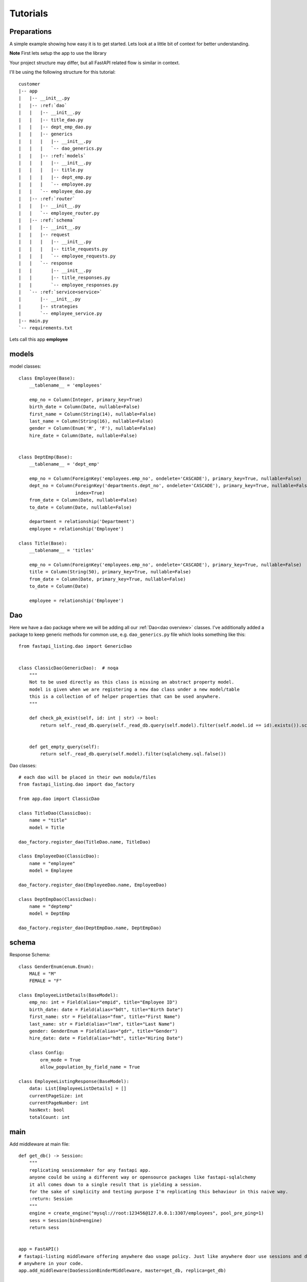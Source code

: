 Tutorials
=========

Preparations
------------

A simple example showing how easy it is to get started. Lets look at a little bit of context for better understanding.

**Note** First lets setup the app to use the library

Your project structure may differ, but all FastAPI related flow is similar in context.

I'll be using the following structure for this tutorial:


.. parsed-literal::

    customer
    \|-- app
    |   \|-- __init__.py
    |   \|-- :ref:`dao`
    |   |   \|-- __init__.py
    |   |   \|-- title_dao.py
    |   |   \|-- dept_emp_dao.py
    |   |   \|-- generics
    |   |   |   \|-- __init__.py
    |   |   |   \`-- dao_generics.py
    |   |   \|-- :ref:`models`
    |   |   |   \|-- __init__.py
    |   |   |   \|-- title.py
    |   |   |   \|-- dept_emp.py
    |   |   |   \`-- employee.py
    |   |   \`-- employee_dao.py
    |   \|-- :ref:`router`
    |   |   \|-- __init__.py
    |   |   \`-- employee_router.py
    |   \|-- :ref:`schema`
    |   |   \|-- __init__.py
    |   |   \|-- request
    |   |   |   \|-- __init__.py
    |   |   |   \|-- title_requests.py
    |   |   |   \`-- employee_requests.py
    |   |   \`-- response
    |   |       \|-- __init__.py
    |   |       \|-- title_responses.py
    |   |       \`-- employee_responses.py
    |   \`-- :ref:`service<service>`
    |       \|-- __init__.py
    |       \|-- strategies
    |       \`-- employee_service.py
    \|-- main.py
    \`-- requirements.txt

Lets call this app **employee**


models
------

model classes::

    class Employee(Base):
        __tablename__ = 'employees'

        emp_no = Column(Integer, primary_key=True)
        birth_date = Column(Date, nullable=False)
        first_name = Column(String(14), nullable=False)
        last_name = Column(String(16), nullable=False)
        gender = Column(Enum('M', 'F'), nullable=False)
        hire_date = Column(Date, nullable=False)


    class DeptEmp(Base):
        __tablename__ = 'dept_emp'

        emp_no = Column(ForeignKey('employees.emp_no', ondelete='CASCADE'), primary_key=True, nullable=False)
        dept_no = Column(ForeignKey('departments.dept_no', ondelete='CASCADE'), primary_key=True, nullable=False,
                         index=True)
        from_date = Column(Date, nullable=False)
        to_date = Column(Date, nullable=False)

        department = relationship('Department')
        employee = relationship('Employee')

    class Title(Base):
        __tablename__ = 'titles'

        emp_no = Column(ForeignKey('employees.emp_no', ondelete='CASCADE'), primary_key=True, nullable=False)
        title = Column(String(50), primary_key=True, nullable=False)
        from_date = Column(Date, primary_key=True, nullable=False)
        to_date = Column(Date)

        employee = relationship('Employee')

Dao
---
Here we have a dao package where we will be adding all our :ref:`Dao<dao overview>` classes.
I've additionally added a package to keep generic methods for common use, e.g. ``dao_generics.py`` file which looks something
like this::

    from fastapi_listing.dao import GenericDao


    class ClassicDao(GenericDao):  # noqa
        """
        Not to be used directly as this class is missing an abstract property model.
        model is given when we are registering a new dao class under a new model/table
        this is a collection of of helper properties that can be used anywhere.
        """

        def check_pk_exist(self, id: int | str) -> bool:
            return self._read_db.query(self._read_db.query(self.model).filter(self.model.id == id).exists()).scalar()


        def get_empty_query(self):
            return self._read_db.query(self.model).filter(sqlalchemy.sql.false())

Dao classes::

    # each dao will be placed in their own module/files
    from fastapi_listing.dao import dao_factory

    from app.dao import ClassicDao

    class TitleDao(ClassicDao):
        name = "title"
        model = Title

    dao_factory.register_dao(TitleDao.name, TitleDao)

    class EmployeeDao(ClassicDao):
        name = "employee"
        model = Employee

    dao_factory.register_dao(EmployeeDao.name, EmployeeDao)

    class DeptEmpDao(ClassicDao):
        name = "deptemp"
        model = DeptEmp

    dao_factory.register_dao(DeptEmpDao.name, DeptEmpDao)


schema
------

Response Schema::

    class GenderEnum(enum.Enum):
        MALE = "M"
        FEMALE = "F"

    class EmployeeListDetails(BaseModel):
        emp_no: int = Field(alias="empid", title="Employee ID")
        birth_date: date = Field(alias="bdt", title="Birth Date")
        first_name: str = Field(alias="fnm", title="First Name")
        last_name: str = Field(alias="lnm", title="Last Name")
        gender: GenderEnum = Field(alias="gdr", title="Gender")
        hire_date: date = Field(alias="hdt", title="Hiring Date")

        class Config:
            orm_mode = True
            allow_population_by_field_name = True

    class EmployeeListingResponse(BaseModel):
        data: List[EmployeeListDetails] = []
        currentPageSize: int
        currentPageNumber: int
        hasNext: bool
        totalCount: int


main
----
Add middleware at main file::

    def get_db() -> Session:
        """
        replicating sessionmaker for any fastapi app.
        anyone could be using a different way or opensource packages like fastapi-sqlalchemy
        it all comes down to a single result that is yielding a session.
        for the sake of simplicity and testing purpose I'm replicating this behaviour in this naive way.
        :return: Session
        """
        engine = create_engine("mysql://root:123456@127.0.0.1:3307/employees", pool_pre_ping=1)
        sess = Session(bind=engine)
        return sess


    app = FastAPI()
    # fastapi-listing middleware offering anywhere dao usage policy. Just like anywhere door use sessions and dao
    # anywhere in your code.
    app.add_middleware(DaoSessionBinderMiddleware, master=get_db, replica=get_db)

router
------

Write abstract listing api routers with FastAPI Listing.
calling listing endpoint from routers::

    @app.get("/v1/employees", response_model=EmployeeListingResponse)
    def read_main(request: Request):
        # The service definition will is given below
        resp = EmployeeListingService(request).get_listing()
        return resp




.. _service:


Writing your very first listing API using fastapi-listing.
----------------------------------------------------------
Service layer where one write all their business logics


Creating your first **listing api** that will be called from router to return a listing response.::


    from fastapi_listing import ListingService, FastapiListing
    from fastapi_listing import loader # setup utility called when classes are loaded
    from app.dao import EmployeeDao
    from app.schema.response.employee_responses import EmployeeListDetails # optional


    @loader.register()
    class EmployeeListingService(ListingService):

        default_srt_on = "Employee.emp_no"
        default_dao = EmployeeDao

        def get_listing(self):
            resp = FastapiListing(self.request, self.dao, EmployeeListDetails
                                    ).get_response(self.MetaInfo(self))
            return resp

    # that's it your very first listing api is ready to be serverd.

You actually began writing your listing api here at listing service level. Before this everything was vanilla FastAPI code.

* **ListingService**: Base Exposed class. All Listing Service classes will extend this.
* **Attributes**: :ref:`attributes overview`
* **EmployeeListDetails**: Optional pydantic class containing required fields to render. These field will get added automatically in vanilla query.
    if you are not using pydantic then you could leave it.

Once you runserver, hit the endpoint ``localhost:8000/v1/employees`` and you will receive a json response with page size 10 (default page size).

In the next section we will start looking at fun parts like how you could customise and add behaviours as per your project needs.


Customising your listing listing query
--------------------------------------

Most of the time you will be writing your own custom optimised queries for retrieving listing data and it is not unusual to write
multiple queries to suit the needs of any user.

A brief example could be - You have a system where users are grouped together in different roles. Each group of user are separated on
different layer of data levels so you may need to check two thing in every listing api calls
1. What role logged in user have,
2. On which data layer the user lies so only showing data associated to that user.

To tackle this situation you may wanna write different query for each layer. Some queries may look simple some may look advanced some may even corporate caching layer
and sky is the limit for complexity. If not handled well this part could easily kill your listing api performance and as complexity get greater
you could easily lose more time in doing maintenance work for existing code then adding new features.

It is just a layer of iceberg of problems and I won't be going too deep into discussing every aspect as that is out of the scope of this documentation.

Going back to the topic.

You can write N number of definitions to solve problems like this or even further divide it down to atomic level.

Lets say you have a dept manager table::

    class DeptManager(Base):
        __tablename__ = 'dept_manager'

        emp_no = Column(ForeignKey('employees.emp_no', ondelete='CASCADE'), primary_key=True, nullable=False)
        dept_no = Column(ForeignKey('departments.dept_no', ondelete='CASCADE'), primary_key=True, nullable=False,
                         index=True)
        from_date = Column(Date, nullable=False)
        to_date = Column(Date, nullable=False)

        department = relationship('Department')
        employee = relationship('Employee')


Whenever department managers logs into the app they should only see employees who are associated to them (engineering department manager should only see engineering staff)

Writing your own query strategy::

    from fastapi_listing.strategies import QueryStrategy
    from fastapi_listing.factory import strategy_factory


    class DepartmentWiseEmployeesQuery(QueryStrategy):

        def get_query(self, *, request: FastapiRequest = None, dao: EmployeeDao = None,
                      extra_context: dict = None) -> SqlAlchemyQuery:
            # as request and dao args are self explanatory
            # extra_context is a chained variable that can carry contextual data from one place
            # to another place. extremely helpful when passing args from router or client.
            dept_no: str = dept_no # assuming we found dept no of logged in manager
            return dao.get_employees_by_dept(dept_no) # method defined in dao class

    # it is important to register your strategy with factory for use.
    strategy_factory.register("<whatever name you choose>", DepartmentWiseEmployeesQuery)

Add your new listing query to employee dao::

    from sqlalchemy.orm import Query

    class EmployeeDao(ClassicDao):
        name = "employee"
        model = Employee

        def get_employees_by_dept(self, dept_no: str) -> Query:
            # assuming we have one to one mapping and we are passing manager department here
            query = self._read_db.query(Employee
                                        ).join(DeptEmp, Employee.emp_no == DeptEmp.emp_no
                                        ).filter(DeptEmp.dept_no == dept_no)
            return query



To use this your client(strategy user not the actual client like logged in user or browser) should be aware to which strategy to use in specefic
condition::

    @loader.register()
    class EmployeeListingService(ListingService):

        default_srt_on = "Employee.emp_no"
        default_dao = EmployeeDao

        def get_listing(self):
            if user == manager: # imaginary conditions
                self.switch("<whatever name we choose>") # switch strategy on the fly on object/request level
            resp = FastapiListing(self.request, self.dao, EmployeeListDetails
                                    ).get_response(self.MetaInfo(self))
            return resp

Some of the Benefits:
 - Write/Change your queries independently.
 - Open/Close relationship.
 - Dry Code
 - Improve readability and easy to understand classes
 - Reduces error which happen when one change breaks existing dependent flow
 - Ability to reuse existing strategies in other listing services

way 2 - writing complex query strategy preferred way is create a separate module inside **strategies** dir::

    # strategies/user_query_strategy.py

    from fastapi_listing.factory import strategy_factory
    from fastapi_listing.typing import FastapiRequest, SqlAlchemyQuery
    from fastapi_listing.strategies import QueryStrategy

    from app.dao import UserDao
    from app.dao.model import User


    NAME = "user_query_v2"


    class UserQueryStrategyV2(QueryStrategy):

        def get_query(self, *, request: FastapiRequest = None, dao: UserDao = None,
                      extra_context: dict = None) -> SqlAlchemyQuery:
            user_obj: User = dao.read({"email":request.user.email}) # getting user object

            if user_obj.access_role == "super_admin":
                query = dao.get_users_under_super_admin() # dao method to get appropriate query

            elif user_obj.access_role == "admin":
                query = dao.get_users_under_admin() # dao method to get appropriate query

            elif user_obj.access_role in ["senior_manager", "senior_director"]:
                query = dao.get_users_under_managers() # dao method to get appropriate query
            else:
                # this user should get empty results
                query = dao.get_empty_query()

            # user table have all company user data only show associated data
            query = dao.filter_by_company(company=user_obj.company)

            return query


    strategy_factory.register_strategy(NAME, DealerPreferenceQueryStrategy)

    # then simply attach this strategy to your listing service

    # user_service.py
    from app.strategies import user_query_strategy


    class UserListingService(ListingService):
        # full attribute list given in attribute section
        default_srt_on = UserDao.model.id.name
        dao_kls = UserDao
        query_strategy = user_query_strategy.NAME # or "user_query_v2"

        def get_listing(self):
            resp = FastapiListing(self.request, self.dao, UserListingDetails
                                    ).get_response(self.MetaInfo(self))
            return resp


.. _attributes overview:

``ListingService`` attributes
-----------------------------

.. py:currentmodule:: fastapi_listing.service.listing_main


.. py:attribute:: ListingService.filter_mapper

    A ``dict`` containing allowed filters on the listing. ``{alias: value}`` where key should be an alias of field and value is
    a tuple.

    for example: ``{"fnm": ("Employees.first_name", filter_class)}``

    value ``"Employees.first_name"`` shows relation. ``first_name`` from model ``Employees``. This should always be unique. You could go sane defining your values
    like this which will help you when debugging. split on ``.`` happens and last value is assumed to be actual field.
    More information will be given at example level

:ref:`alias overview`?

.. py:attribute:: ListingService.sort_mapper

    A ``dict`` containing allowed sorting field on the listing. More information will be given with example


.. py:attribute:: ListingService.default_srt_on

    attribute that keeps default sort field for listing data.

.. py:attribute:: ListingService.default_srt_ord

    attribute that keeps default sort order for listing data.

.. py:attribute:: ListingService.paginate_strategy

    defining listing service pagination strategy unique name. Default ``default_paginator``

.. py:attribute::  ListingService.query_strategy

    defining listing service query strategy unique name. Default ``default_query``

.. py:attribute:: ListingService.sorting_strategy

    defining listing service sorting strategy unique name. Default ``default_sorter``

.. py:attribute:: ListingService.sort_mecha

    defining listing service sort process executor. Default ``singleton_sorter_mechanics``

.. py:attribute:: ListingService.filter_mecha

    defining listing service filter process executor. Default ``iterative_filter_mechanics``

.. py:attribute:: ListingService.default_dao

    defining listing service :ref:`dao` class. should be created extending ``GenericDao``

.. py:attribute:: ListingService.default_page_size

    defining listing service default page size.

.. py:attribute:: ListingService.feature_params_adapter

    default adapter for to resolve issue between incompatible objects. Users are advices to design their
    own adapters to support their existing client site filter/sorter/page shift params.





.. _alias overview:

Why use alias
-------------

* Avoid giving away original column names at client level. A steps towards securing and maintaining abstraction at api level.
* Shorter alias names are light weight. payload looks more friendly.
* Saves a little bit of bandwidth by saving communicating some extra characters.
* save coding time with shorter keys.






